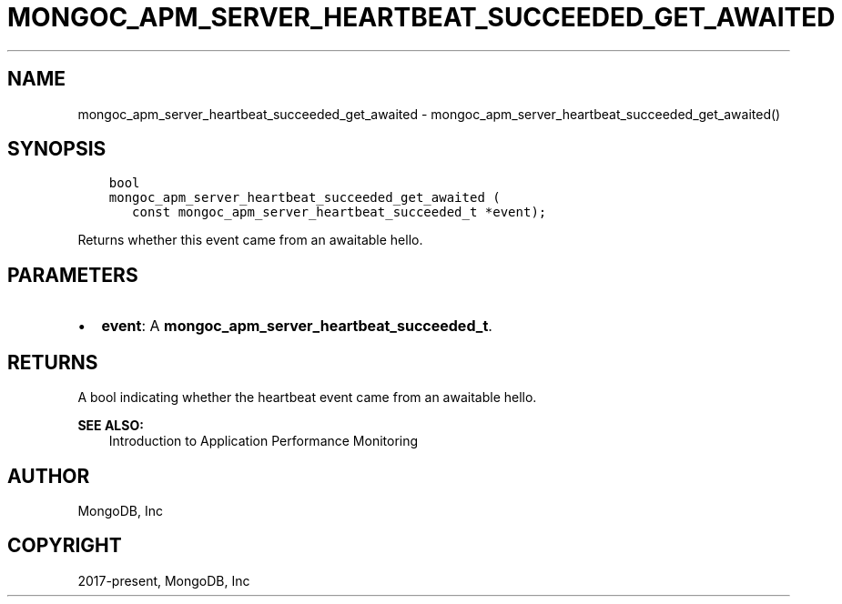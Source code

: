 .\" Man page generated from reStructuredText.
.
.TH "MONGOC_APM_SERVER_HEARTBEAT_SUCCEEDED_GET_AWAITED" "3" "Nov 17, 2021" "1.20.0" "libmongoc"
.SH NAME
mongoc_apm_server_heartbeat_succeeded_get_awaited \- mongoc_apm_server_heartbeat_succeeded_get_awaited()
.
.nr rst2man-indent-level 0
.
.de1 rstReportMargin
\\$1 \\n[an-margin]
level \\n[rst2man-indent-level]
level margin: \\n[rst2man-indent\\n[rst2man-indent-level]]
-
\\n[rst2man-indent0]
\\n[rst2man-indent1]
\\n[rst2man-indent2]
..
.de1 INDENT
.\" .rstReportMargin pre:
. RS \\$1
. nr rst2man-indent\\n[rst2man-indent-level] \\n[an-margin]
. nr rst2man-indent-level +1
.\" .rstReportMargin post:
..
.de UNINDENT
. RE
.\" indent \\n[an-margin]
.\" old: \\n[rst2man-indent\\n[rst2man-indent-level]]
.nr rst2man-indent-level -1
.\" new: \\n[rst2man-indent\\n[rst2man-indent-level]]
.in \\n[rst2man-indent\\n[rst2man-indent-level]]u
..
.SH SYNOPSIS
.INDENT 0.0
.INDENT 3.5
.sp
.nf
.ft C
bool
mongoc_apm_server_heartbeat_succeeded_get_awaited (
   const mongoc_apm_server_heartbeat_succeeded_t *event);
.ft P
.fi
.UNINDENT
.UNINDENT
.sp
Returns whether this event came from an awaitable hello.
.SH PARAMETERS
.INDENT 0.0
.IP \(bu 2
\fBevent\fP: A \fBmongoc_apm_server_heartbeat_succeeded_t\fP\&.
.UNINDENT
.SH RETURNS
.sp
A bool indicating whether the heartbeat event came from an awaitable hello.
.sp
\fBSEE ALSO:\fP
.INDENT 0.0
.INDENT 3.5
.nf
Introduction to Application Performance Monitoring
.fi
.sp
.UNINDENT
.UNINDENT
.SH AUTHOR
MongoDB, Inc
.SH COPYRIGHT
2017-present, MongoDB, Inc
.\" Generated by docutils manpage writer.
.
